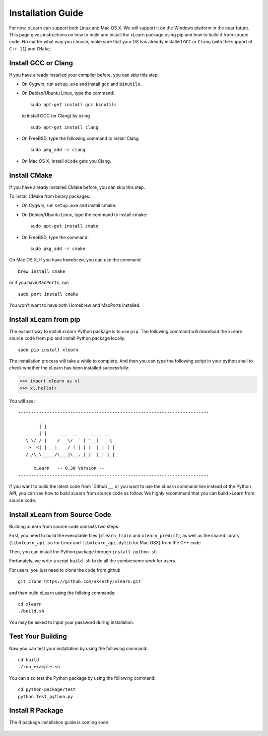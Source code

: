 Installation Guide
^^^^^^^^^^^^^^^^^^^^^^^^^^^

For now, xLearn can support both Linux and Mac OS X. We will support it on the Windows platform in the near 
future. This page gives instructions on how to build and install the xLearn package using pip and how to build 
it from source code. No matter what way you choose, make sure that your OS has already installed ``GCC`` or ``Clang`` 
(with the support of ``C++ 11``) and ``CMake``. 

Install GCC or Clang
---------------------------

If you have already installed your compiler before, you can skip this step.

* On Cygwin, run ``setup.exe`` and install ``gcc`` and ``binutils``.
* On Debian/Ubuntu Linux, type the command: ::

      sudo apt-get install gcc binutils 

  to install GCC (or Clang) by using :: 

      sudo apt-get install clang 

* On FreeBSD, type the following command to install Clang :: 

      sudo pkg_add -r clang 

* On Mac OS X, install ``XCode`` gets you Clang.


Install CMake
---------------------------

If you have already installed CMake before, you can skip this step.

To install CMake from binary packages:

* On Cygwin, run ``setup.exe`` and install cmake.
* On Debian/Ubuntu Linux, type the command to install cmake: ::

      sudo apt-get install cmake

* On FreeBSD, type the command: ::
   
      sudo pkg_add -r cmake

On Mac OS X, if you have ``homebrew``, you can use the command :: 

     brew install cmake

or if you have ``MacPorts``, run :: 

     sudo port install cmake

You won't want to have both Homebrew and MacPorts installed.

.. __: ./install_cmake.html

Install xLearn from pip
---------------------------

The easiest way to install xLearn Python package is to use ``pip``. The following command will 
download the xLearn source code from pip and install Python package locally.  ::

    sudo pip install xlearn

The installation process will take a while to complete. And then you can type the following 
script in your python shell to check whether the xLearn has been installed successfully:

>>> import xlearn as xl
>>> xl.hello()

You will see: ::

  -------------------------------------------------------------------------
           _
          | |
     __  _| |     ___  __ _ _ __ _ __
     \ \/ / |    / _ \/ _` | '__| '_ \
      >  <| |___|  __/ (_| | |  | | | |
     /_/\_\_____/\___|\__,_|_|  |_| |_|

        xLearn   -- 0.30 Version --
  -------------------------------------------------------------------------

If you want to build the latest code from `Github`__, or you want to use the xLearn command line 
instead of the Python API, you can see how to build xLearn from source code as follow. We highly
recommend that you can build xLearn from source code.

Install xLearn from Source Code
----------------------------------

Building xLearn from source code consists two steps.

First, you need to build the executable files (``xlearn_train`` and ``xlearn_predict``), as well as the 
shared library (``libxlearn_api.so`` for Linux and ``libxlearn_api.dylib`` for Mac OSX) from the C++ code.

Then, you can install the Python package through ``install-python.sh``.

Fortunately, we write a script ``build.sh`` to do all the cumbersome work for users.

For users, you just need to clone the code from github ::

  git clone https://github.com/aksnzhy/xlearn.git

and then build xLearn using the folloing commands: ::

  cd xlearn
  ./build.sh

You may be asked to input your password during installation.

Test Your Building
----------------------------------

Now you can test your installation by using the following command: ::

  cd build
  ./run_example.sh

You can also test the Python package by using the following command: ::

  cd python-package/test
  python test_python.py

Install R Package
----------------------------------

The R package installation guide is coming soon.


.. __: https://github.com/aksnzhy/xlearn

 .. toctree::
   :hidden:

   install_cmake.rst